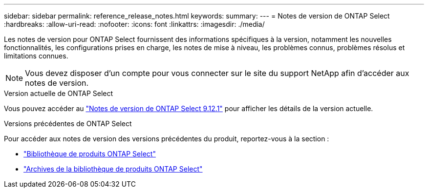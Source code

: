 ---
sidebar: sidebar 
permalink: reference_release_notes.html 
keywords:  
summary:  
---
= Notes de version de ONTAP Select
:hardbreaks:
:allow-uri-read: 
:nofooter: 
:icons: font
:linkattrs: 
:imagesdir: ./media/


[role="lead"]
Les notes de version pour ONTAP Select fournissent des informations spécifiques à la version, notamment les nouvelles fonctionnalités, les configurations prises en charge, les notes de mise à niveau, les problèmes connus, problèmes résolus et limitations connues.


NOTE: Vous devez disposer d'un compte pour vous connecter sur le site du support NetApp afin d'accéder aux notes de version.

.Version actuelle de ONTAP Select
Vous pouvez accéder au https://library.netapp.com/ecm/ecm_download_file/ECMLP2884847["Notes de version de ONTAP Select 9.12.1"^] pour afficher les détails de la version actuelle.

.Versions précédentes de ONTAP Select
Pour accéder aux notes de version des versions précédentes du produit, reportez-vous à la section :

* https://mysupport.netapp.com/documentation/productlibrary/index.html?productID=62293["Bibliothèque de produits ONTAP Select"^]
* https://mysupport.netapp.com/documentation/productlibrary/index.html?productID=62293&archive=true["Archives de la bibliothèque de produits ONTAP Select"^]

